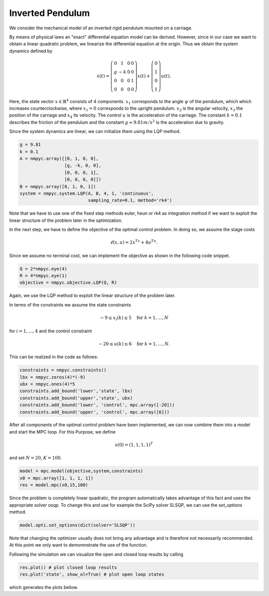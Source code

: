 Inverted Pendulum
==================

We consider the mechanical model of an inverted rigid pendulum mounted on a carriage.

By means of physical laws an "exact" differential equation model can be derived.
However, since in our case we want to obtain a linear quadratic problem, 
we linearize the differential equation at the origin.
Thus we obtain the system dynamics defined by 

.. math::

   \dot{x}(t) = \left(\begin{array}{cccc} 
      0 & 1 & 0 & 0 \\
      g & -k & 0 & 0 \\
      0 & 0 & 0 & 1 \\
      0 & 0 & 0 & 0
   \end{array}\right) x(t) + \left(\begin{array}{c} 
      0  \\
      1  \\
      0  \\
      1 
   \end{array}\right) u(t).

Here, the state vector :math:`x \in \mathbb{R}^4` consists of 4 components. :math:`x_1` corresponds to the angle :math:`\psi` of the pendulum, which which increases counterclockwise, where :math:`x_1 = 0` corresponds to the upright pendulum. :math:`x_2` is the angular velocity, :math:`x_3` the position of the carriage and :math:`x_4` its velocity. 
The control :math:`u` is the acceleration of the carriage. 
The constant :math:`k=0.1` describes the friction of the pendulum and the constant :math:`g \approx 9.81 m/s^2` is the acceleration due to gravity.

Since the system dynamics are linear, we can initialize them using the LQP method. 

.. code-block:: python
   
   g = 9.81
   k = 0.1
   A = nmpyc.array([[0, 1, 0, 0], 
                    [g, -k, 0, 0], 
                    [0, 0, 0, 1],
                    [0, 0, 0, 0]])
   B = nmpyc.array([0, 1, 0, 1])
   system = nmpyc.system.LQP(A, B, 4, 1, 'continuous', 
                             sampling_rate=0.1, method='rk4')

Note that we have to use one of the fixed step methods euler, heun or rk4 as integration method if we want to exploit the linear structure of the problem later in the optimization.

In the next step, we have to define the objective of the optimal control problem. 
In doing so, we assume the stage costs 

.. math::
   
   \ell(x,u) = 2x^Tx + 4u^Tu.

Since we assume no terminal cost, we can implement the objective as shown in the following code snippet.

.. code-block:: python

   Q = 2*nmpyc.eye(4)
   R = 4*nmpyc.eye(1)  
   objective = nmpyc.objective.LQP(Q, R)

Again, we use the LQP method to exploit the linear structure of the problem later.

In terms of the constraints we assume the state constraints 

.. math::

    -9 \leq x_i(k) \leq 5 \quad \text{for } k=1,\ldots,N 

for :math:`i=1,\ldots,4` and the control constraint 

.. math::

   -20 \leq u(k) \leq 6 \quad \text{for } k=1,\ldots,N.

This can be realized in the code as follows:

.. code-block:: python

   constraints = nmpyc.constraints()
   lbx = nmpyc.zeros(4)*(-9)
   ubx = nmpyc.ones(4)*5
   constraints.add_bound('lower','state', lbx)
   constraints.add_bound('upper','state', ubx)
   constraints.add_bound('lower', 'control', mpc.array([-20]))
   constraints.add_bound('upper', 'control', mpc.array([6]))

After all components of the optimal control problem have been implemented, we can now combine them into a model and start the MPC loop.
For this Purpose, we define

.. math::

   x(0) = (1,1,1,1)^T 

and set :math:`N=20`, :math:`K=100`.

.. code-block:: python

   model = mpc.model(objective,system,constraints)
   x0 = mpc.array([1, 1, 1, 1]) 
   res = model.mpc(x0,15,100)

Since the problem is completely linear quadratic, the program automatically takes advantage of this fact and uses the appropriate solver osqp.
To change this and use for example the SciPy solver SLSQP, we can use the `set_options` method.

.. code-block:: python

   model.opti.set_options(dict(solver='SLSQP'))

Note that changing the optimizer usually does not bring any advantage and is therefore not necessarily recommended.
At this point we only want to demomnstrate the use of the function. 

Following the simulation we can visualize the open and closed loop results by calling 

.. code-block:: python

   res.plot() # plot closed loop results
   res.plot('state', show_ol=True) # plot open loop states

which generates the plots bellow.

